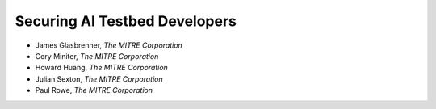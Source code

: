 Securing AI Testbed Developers
==============================

- James Glasbrenner, *The MITRE Corporation*
- Cory Miniter, *The MITRE Corporation*
- Howard Huang, *The MITRE Corporation*
- Julian Sexton, *The MITRE Corporation*
- Paul Rowe, *The MITRE Corporation*
